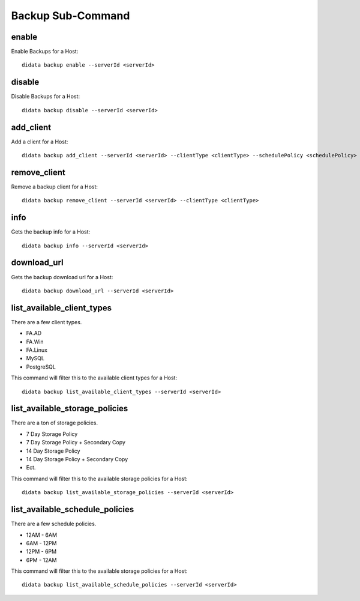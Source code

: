 Backup Sub-Command
==================

enable
------

Enable Backups for a Host::

    didata backup enable --serverId <serverId>

disable
-------

Disable Backups for a Host::

    didata backup disable --serverId <serverId>

add_client
----------

Add a client for a Host::

    didata backup add_client --serverId <serverId> --clientType <clientType> --schedulePolicy <schedulePolicy> --storagePolicy <storagePolicy> --notifyEmail <emailaddr> --trigger ON_FAILURE

remove_client
-------------

Remove a backup client for a Host::

    didata backup remove_client --serverId <serverId> --clientType <clientType>

info
----

Gets the backup info for a Host::

    didata backup info --serverId <serverId>

download_url
------------

Gets the backup download url for a Host::

    didata backup download_url --serverId <serverId>

list_available_client_types
---------------------------

There are a few client types.

- FA.AD
- FA.Win
- FA.Linux
- MySQL
- PostgreSQL

This command will filter this to the available client types for a Host::

    didata backup list_available_client_types --serverId <serverId>

list_available_storage_policies
-------------------------------

There are a ton of storage policies.

- 7 Day Storage Policy
- 7 Day Storage Policy + Secondary Copy
- 14 Day Storage Policy
- 14 Day Storage Policy + Secondary Copy
- Ect.

This command will filter this to the available storage policies for a Host::

    didata backup list_available_storage_policies --serverId <serverId>

list_available_schedule_policies
--------------------------------

There are a few schedule policies.

- 12AM - 6AM
- 6AM - 12PM
- 12PM - 6PM
- 6PM - 12AM

This command will filter this to the available storage policies for a Host::

    didata backup list_available_schedule_policies --serverId <serverId>
